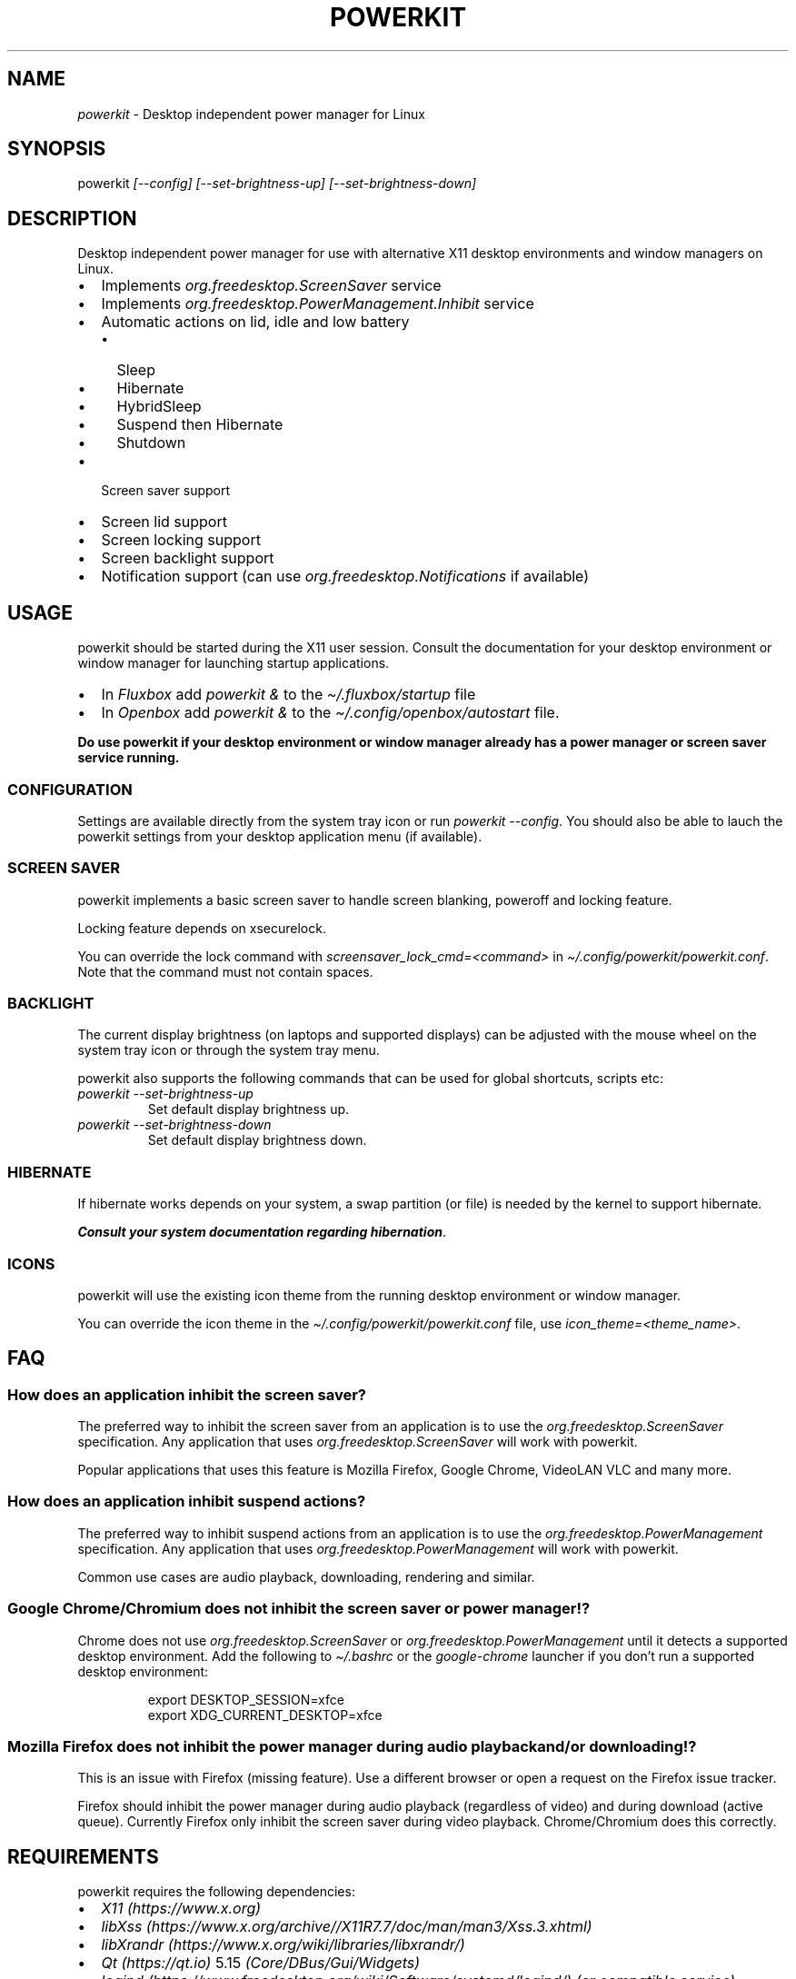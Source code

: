 .\" Automatically generated by Pandoc 3.1.8
.\"
.TH "POWERKIT" "1" "February 2024" "Version 2.0.0" "PowerKit Documentation"
.SH NAME
\f[I]powerkit\f[R] - Desktop independent power manager for Linux
.SH SYNOPSIS
powerkit \f[I]\f[CI][--config]\f[I]\f[R]
\f[I]\f[CI][--set-brightness-up]\f[I]\f[R]
\f[I]\f[CI][--set-brightness-down]\f[I]\f[R]
.SH DESCRIPTION
Desktop independent power manager for use with alternative X11 desktop
environments and window managers on Linux.
.IP \[bu] 2
Implements \f[I]\f[CI]org.freedesktop.ScreenSaver\f[I]\f[R] service
.IP \[bu] 2
Implements \f[I]\f[CI]org.freedesktop.PowerManagement.Inhibit\f[I]\f[R]
service
.IP \[bu] 2
Automatic actions on lid, idle and low battery
.RS 2
.IP \[bu] 2
Sleep
.IP \[bu] 2
Hibernate
.IP \[bu] 2
HybridSleep
.IP \[bu] 2
Suspend then Hibernate
.IP \[bu] 2
Shutdown
.RE
.IP \[bu] 2
Screen saver support
.IP \[bu] 2
Screen lid support
.IP \[bu] 2
Screen locking support
.IP \[bu] 2
Screen backlight support
.IP \[bu] 2
Notification support (can use
\f[I]\f[CI]org.freedesktop.Notifications\f[I]\f[R] if available)
.SH USAGE
powerkit should be started during the X11 user session.
Consult the documentation for your desktop environment or window manager
for launching startup applications.
.IP \[bu] 2
In \f[I]Fluxbox\f[R] add \f[I]\f[CI]powerkit &\f[I]\f[R] to the
\f[I]\f[CI]\[ti]/.fluxbox/startup\f[I]\f[R] file
.IP \[bu] 2
In \f[I]Openbox\f[R] add \f[I]\f[CI]powerkit &\f[I]\f[R] to the
\f[I]\f[CI]\[ti]/.config/openbox/autostart\f[I]\f[R] file.
.PP
\f[B]Do use powerkit if your desktop environment or window manager
already has a power manager or screen saver service running.\f[R]
.SS CONFIGURATION
Settings are available directly from the system tray icon or run
\f[I]\f[CI]powerkit --config\f[I]\f[R].
You should also be able to lauch the powerkit settings from your desktop
application menu (if available).
.SS SCREEN SAVER
powerkit implements a basic screen saver to handle screen blanking,
poweroff and locking feature.
.PP
Locking feature depends on \f[CR]xsecurelock\f[R].
.PP
You can override the lock command with
\f[I]\f[CI]screensaver_lock_cmd=<command>\f[I]\f[R] in
\f[I]\f[CI]\[ti]/.config/powerkit/powerkit.conf\f[I]\f[R].
Note that the command must not contain spaces.
.SS BACKLIGHT
The current display brightness (on laptops and supported displays) can
be adjusted with the mouse wheel on the system tray icon or through the
system tray menu.
.PP
powerkit also supports the following commands that can be used for
global shortcuts, scripts etc:
.TP
\f[I]\f[CI]powerkit --set-brightness-up\f[I]\f[R]
Set default display brightness up.
.TP
\f[I]\f[CI]powerkit --set-brightness-down\f[I]\f[R]
Set default display brightness down.
.SS HIBERNATE
If hibernate works depends on your system, a swap partition (or file) is
needed by the kernel to support hibernate.
.PP
\f[B]\f[BI]Consult your system documentation regarding
hibernation\f[B]\f[R].
.SS ICONS
powerkit will use the existing icon theme from the running desktop
environment or window manager.
.PP
You can override the icon theme in the
\f[I]\f[CI]\[ti]/.config/powerkit/powerkit.conf\f[I]\f[R] file, use
\f[I]\f[CI]icon_theme=<theme_name>\f[I]\f[R].
.SH FAQ
.SS How does an application inhibit the screen saver?
The preferred way to inhibit the screen saver from an application is to
use the \f[I]org.freedesktop.ScreenSaver\f[R] specification.
Any application that uses \f[I]org.freedesktop.ScreenSaver\f[R] will
work with powerkit.
.PP
Popular applications that uses this feature is Mozilla Firefox, Google
Chrome, VideoLAN VLC and many more.
.SS How does an application inhibit suspend actions?
The preferred way to inhibit suspend actions from an application is to
use the \f[I]org.freedesktop.PowerManagement\f[R] specification.
Any application that uses \f[I]org.freedesktop.PowerManagement\f[R] will
work with powerkit.
.PP
Common use cases are audio playback, downloading, rendering and similar.
.SS Google Chrome/Chromium does not inhibit the screen saver or power manager!?
Chrome does not use \f[I]org.freedesktop.ScreenSaver\f[R] or
\f[I]org.freedesktop.PowerManagement\f[R] until it detects a supported
desktop environment.
Add the following to \f[I]\f[CI]\[ti]/.bashrc\f[I]\f[R] or the
\f[I]\f[CI]google-chrome\f[I]\f[R] launcher if you don\[cq]t run a
supported desktop environment:
.IP
.EX
export DESKTOP_SESSION=xfce
export XDG_CURRENT_DESKTOP=xfce
.EE
.SS Mozilla Firefox does not inhibit the power manager during audio playback and/or downloading!?
This is an issue with Firefox (missing feature).
Use a different browser or open a request on the Firefox issue tracker.
.PP
Firefox should inhibit the power manager during audio playback
(regardless of video) and during download (active queue).
Currently Firefox only inhibit the screen saver during video playback.
Chrome/Chromium does this correctly.
.SH REQUIREMENTS
powerkit requires the following dependencies:
.IP \[bu] 2
\f[I]X11 (https://www.x.org)\f[R]
.IP \[bu] 2
\f[I]libXss (https://www.x.org/archive//X11R7.7/doc/man/man3/Xss.3.xhtml)\f[R]
.IP \[bu] 2
\f[I]libXrandr (https://www.x.org/wiki/libraries/libxrandr/)\f[R]
.IP \[bu] 2
\f[I]Qt (https://qt.io)\f[R] 5.15 \f[I](Core/DBus/Gui/Widgets)\f[R]
.IP \[bu] 2
\f[I]logind (https://www.freedesktop.org/wiki/Software/systemd/logind/)\f[R]
\f[I](or compatible service)\f[R]
.IP \[bu] 2
\f[I]UPower (https://upower.freedesktop.org/)\f[R] \f[I](or compatible
service)\f[R]
.IP \[bu] 2
\f[I]xsecurelock (https://github.com/google/xsecurelock)\f[R]
.SH BUILD
First make sure you have the required dependencies installed, then
review the most common build options:
.IP \[bu] 2
\f[I]\f[CI]CMAKE_INSTALL_PREFIX=</usr/local>\f[I]\f[R] - Install target.
\f[I]\f[CI]/usr\f[I]\f[R] recommended.
.IP \[bu] 2
\f[I]\f[CI]CMAKE_BUILD_TYPE=<Release/Debug>\f[I]\f[R] - Build type.
\f[I]\f[CI]Release\f[I]\f[R] recommended
.PP
Now configure powerkit with CMake and build:
.IP
.EX
mkdir build && cd build
cmake -DCMAKE_INSTALL_PREFIX=/usr -DCMAKE_BUILD_TYPE=Release ..
make -j4
.EE
.PP
All you need is the \f[I]\f[CI]powerkit\f[I]\f[R] binary located in the
build directory, you can run it from any location.
.SS Install
Use regular \f[I]\f[CI]make install\f[I]\f[R] with optional
\f[I]\f[CI]DESTDIR\f[I]\f[R]:
.IP
.EX
make DESTDIR=<package_directory> install
.EE
.PP
or make a native package:
.IP
.EX
cpack -G DEB
.EE
.IP
.EX
cpack -G RPM
.EE
.SH CHANGELOG
.SS 2.0.0 (TBA)
.IP \[bu] 2
Recommended locker is \f[CR]xsecurelock\f[R]
.IP \[bu] 2
Added support for \[lq]modern\[rq] logind
.IP \[bu] 2
Removed support for ConsoleKit
.IP \[bu] 2
Removed support for XScreenSaver
.IP \[bu] 2
Added basic screen saver
.IP \[bu] 2
Easier to use (minimal/no setup)
.IP \[bu] 2
New UI
.IP \[bu] 2
Major code changes
.SH OPTIONS
.TP
\f[I]\f[CI]--config\f[I]\f[R]
Launch configuration.
.TP
\f[I]\f[CI]--set-brightness-up\f[I]\f[R]
Set default display brightness up.
.TP
\f[I]\f[CI]--set-brightness-down\f[I]\f[R]
Set default display brightness down.
.SH FILES
.TP
\f[I]\f[CI]\[ti]/.config/powerkit/powerkit.conf\f[I]\f[R]
Per user configuration file.
.SH SEE ALSO
\f[B]\f[CB]xsecurelock\f[B]\f[R](1), \f[B]\f[CB]UPower\f[B]\f[R](7),
\f[B]\f[CB]systemd-logind\f[B]\f[R](8)
.SH BUGS
See \f[B]https://github.com/rodlie/powerkit/issues\f[R].
.SH COPYRIGHT
.IP
.EX
Copyright (c) Ole-André Rodlie <https://github.com/rodlie>
All rights reserved.

Redistribution and use in source and binary forms, with or without
modification, are permitted provided that the following conditions are met:

* Redistributions of source code must retain the above copyright notice, this
  list of conditions and the following disclaimer.

* Redistributions in binary form must reproduce the above copyright notice,
  this list of conditions and the following disclaimer in the documentation
  and/or other materials provided with the distribution.

* Neither the name of the copyright holder nor the names of its
  contributors may be used to endorse or promote products derived from
  this software without specific prior written permission.

THIS SOFTWARE IS PROVIDED BY THE COPYRIGHT HOLDERS AND CONTRIBUTORS \[dq]AS IS\[dq]
AND ANY EXPRESS OR IMPLIED WARRANTIES, INCLUDING, BUT NOT LIMITED TO, THE
IMPLIED WARRANTIES OF MERCHANTABILITY AND FITNESS FOR A PARTICULAR PURPOSE ARE
DISCLAIMED. IN NO EVENT SHALL THE COPYRIGHT HOLDER OR CONTRIBUTORS BE LIABLE
FOR ANY DIRECT, INDIRECT, INCIDENTAL, SPECIAL, EXEMPLARY, OR CONSEQUENTIAL
DAMAGES (INCLUDING, BUT NOT LIMITED TO, PROCUREMENT OF SUBSTITUTE GOODS OR
SERVICES; LOSS OF USE, DATA, OR PROFITS; OR BUSINESS INTERRUPTION) HOWEVER
CAUSED AND ON ANY THEORY OF LIABILITY, WHETHER IN CONTRACT, STRICT LIABILITY,
OR TORT (INCLUDING NEGLIGENCE OR OTHERWISE) ARISING IN ANY WAY OUT OF THE USE
OF THIS SOFTWARE, EVEN IF ADVISED OF THE POSSIBILITY OF SUCH DAMAGE.
.EE
.SH AUTHORS
Ole-André Rodlie.
